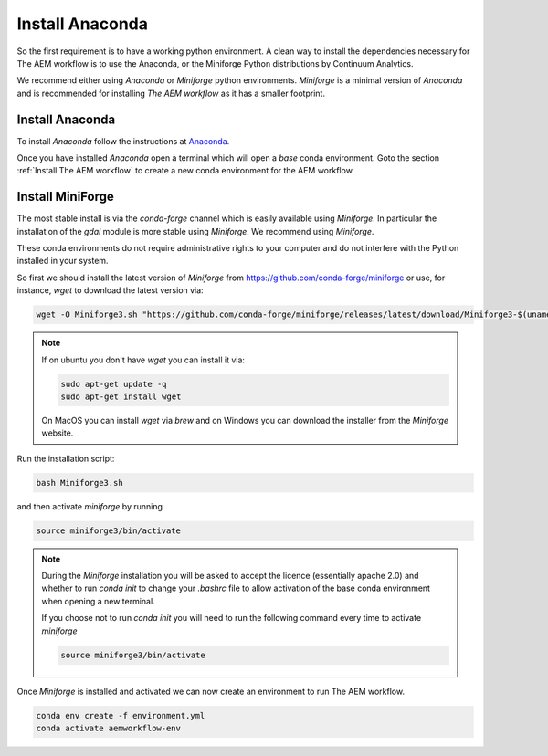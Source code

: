 .. _install_anaconda:

Install Anaconda
==============

So the first requirement is to have a working python environment. A clean way 
to install the dependencies necessary for The AEM workflow is to use the Anaconda, 
or the Miniforge Python distributions by Continuum Analytics.

We recommend either using
`Anaconda` or `Miniforge` python environments. `Miniforge` is a minimal version of `Anaconda`
and is recommended for installing `The AEM workflow` as it has a smaller footprint.

.. _Install Anaconda:

Install Anaconda
----------------

To install `Anaconda` follow the instructions at
`Anaconda <https://www.anaconda.com/products/individual>`_.

Once you have installed `Anaconda` open a terminal which will open a `base` conda environment.
Goto the section :ref:`Install The AEM workflow` to create a new conda environment for the AEM workflow.


.. _Install Miniforge:

Install MiniForge
-----------------

 

The most stable install is via the `conda-forge` channel
which is easily available using `Miniforge`. In particular the installation of 
the `gdal` module is more stable using `Miniforge`. 
We recommend  using `Miniforge`. 

These conda environments do not require administrative rights 
to your computer and do not interfere with the Python installed in your system. 

So first we should install the latest version of `Miniforge` from  https://github.com/conda-forge/miniforge or
use, for instance, `wget` to download the latest version via:

.. code-block:: bash

    wget -O Miniforge3.sh "https://github.com/conda-forge/miniforge/releases/latest/download/Miniforge3-$(uname)-$(uname -m).sh"


.. note::
    
   If on ubuntu you don't have `wget` you can install it via: 

   .. code-block:: bash

        sudo apt-get update -q
        sudo apt-get install wget
   
   On MacOS you can install `wget` via `brew` and on Windows you can download the installer from the
   `Miniforge` website.


Run the installation script:

.. code-block:: bash

    bash Miniforge3.sh

and then activate `miniforge` by running 

.. code-block:: bash

    source miniforge3/bin/activate

.. note::

    During the `Miniforge` installation you will be asked to accept the licence 
    (essentially apache 2.0) and whether to run `conda init` to change your `.bashrc` 
    file to allow activation of the 
    base conda environment when opening a new terminal.
    
    If you choose not to run `conda init` you will need to run the 
    following command every time to activate `miniforge`

    .. code-block:: bash

        source miniforge3/bin/activate 


Once `Miniforge` is installed and activated we can now create an environment to run The AEM workflow. 

.. code-block:: bash

    conda env create -f environment.yml
    conda activate aemworkflow-env

    
